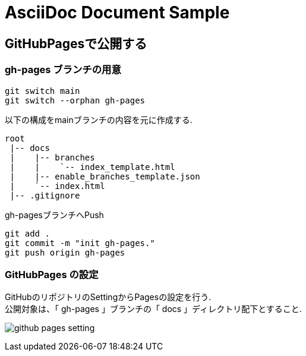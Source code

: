 = AsciiDoc Document Sample

== GitHubPagesで公開する

=== gh-pages ブランチの用意

```
git switch main
git switch --orphan gh-pages
```

以下の構成をmainブランチの内容を元に作成する.
```
root
 |-- docs
 |    |-- branches
 |    |    `-- index_template.html
 |    |-- enable_branches_template.json
 |    `-- index.html
 |-- .gitignore
```

gh-pagesブランチへPush
```
git add .
git commit -m "init gh-pages."
git push origin gh-pages
```

=== GitHubPages の設定

GitHubのリポジトリのSettingからPagesの設定を行う. +
公開対象は、「 gh-pages 」ブランチの「 docs 」ディレクトリ配下とすること. +

image:readme-resource/github-pages-setting.png[]


